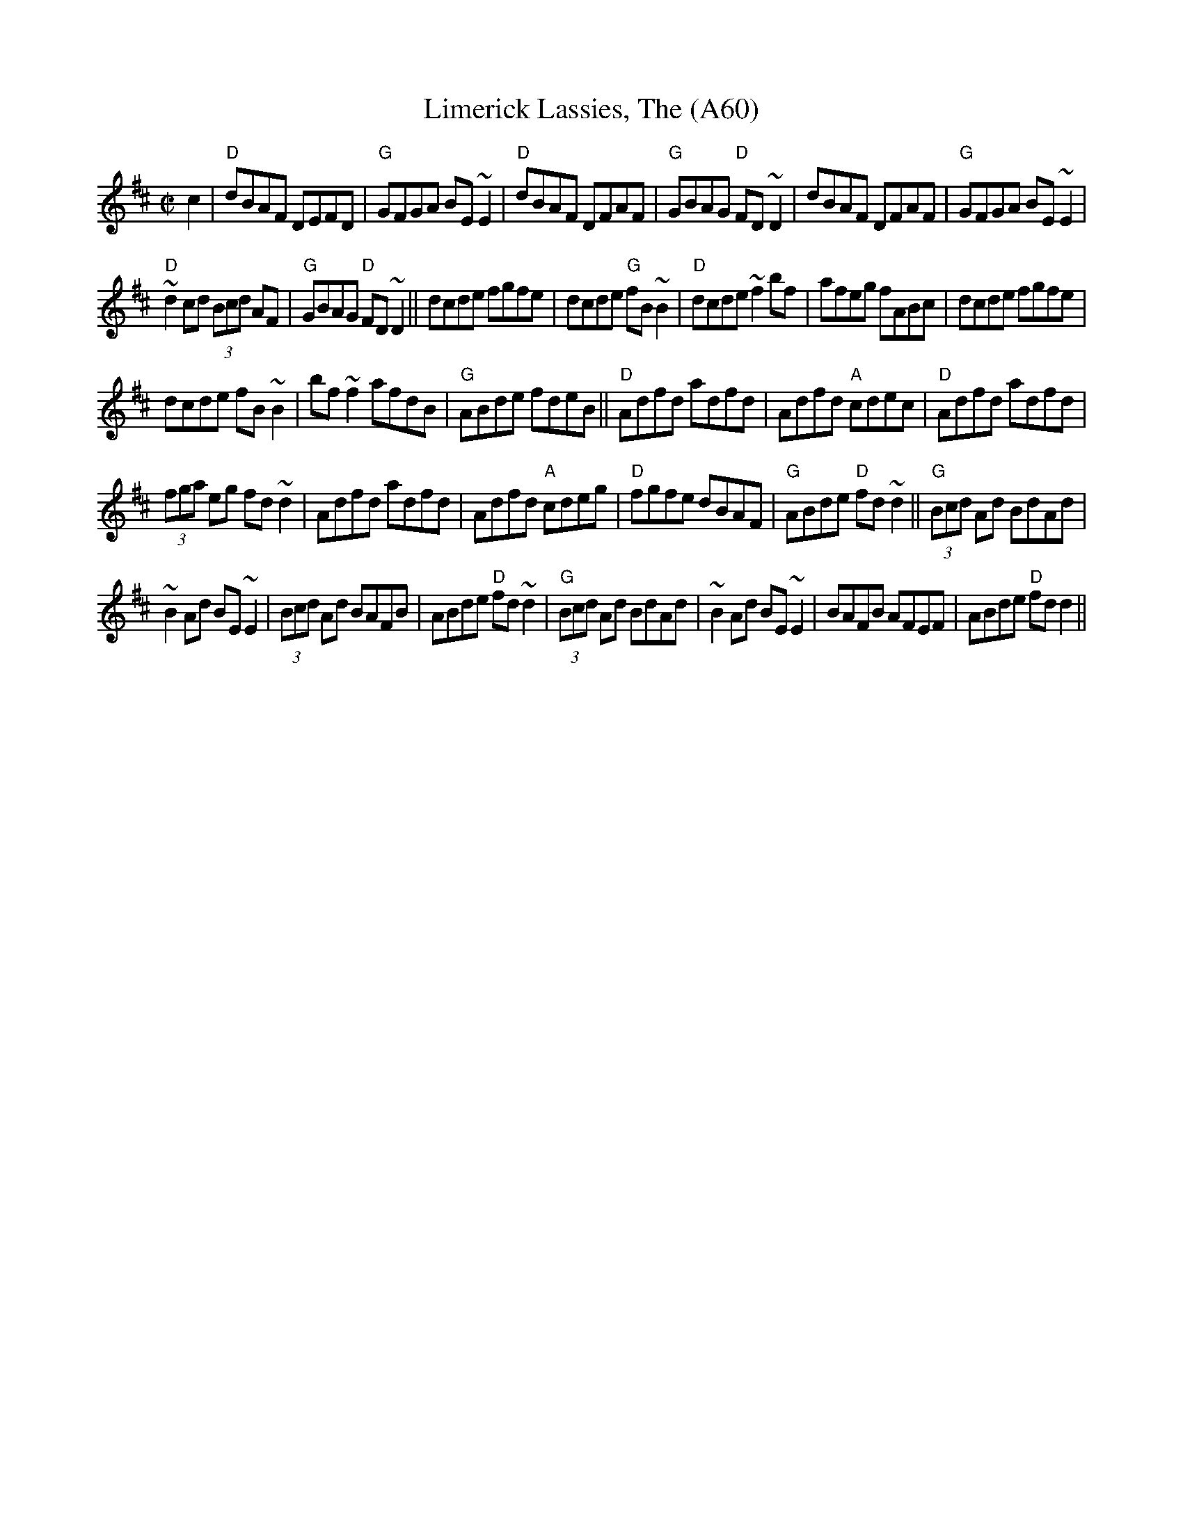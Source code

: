X: 1135
T:Limerick Lassies, The (A60)
N: page A60
N: heptatonic
S:Trad, arr. Paddy O'Brien
Z:Set: Limerick Lassies/Old Copper Plate/Buckley's Fancy
R:reel
E:9
I:speed 350
M:C|
K:D
c2|"D"dBAF DEFD|"G"GFGA BE~E2|"D"dBAF DFAF|\
"G"GBAG "D"FD~D2| dBAF DFAF|"G"GFGA BE~E2|
"D"~d2cd (3Bcd AF|"G"GBAG "D"FD~D2||dcde fgfe|\
dcde "G"fB~B2|"D"dcde ~f2 bf| afeg fABc|dcde fgfe|
dcde fB~B2|bf~f2 afdB|"G"ABde fdeB||\
"D" Adfd adfd|Adfd "A"cdec|"D"Adfd adfd|
(3fga eg fd~d2|Adfd adfd| Adfd "A"cdeg|\
"D"fgfe dBAF|"G"ABde "D"fd~d2||"G" (3Bcd Ad BdAd|
~B2Ad BE~E2|(3Bcd Ad BAFB|ABde "D"fd~d2|\
"G"(3Bcd Ad BdAd|~B2Ad BE~E2|BAFB AFEF|ABde "D"fd d2||
